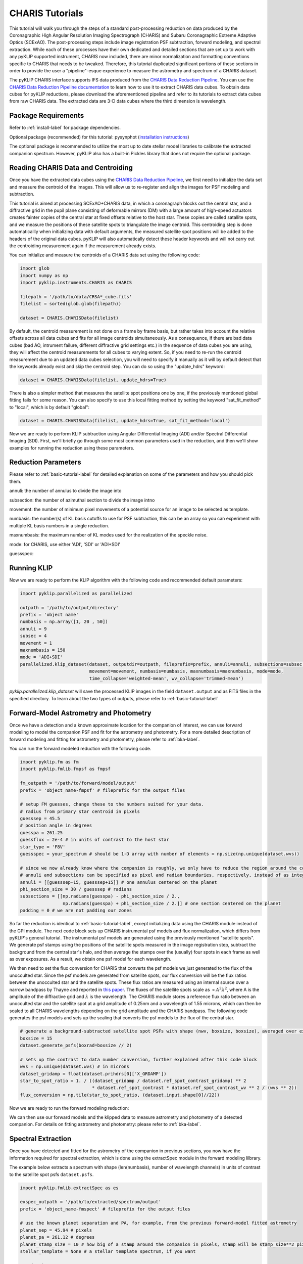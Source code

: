 .. _CHARIS-label:

CHARIS Tutorials
================
This tutorial will walk you through the steps of a standard post-processing reduction on data produced by the
Coronagraphic High Angular Resolution Imaging Spectrograph (CHARIS) and Subaru Coronagraphic Extreme Adaptive Optics
(SCExAO). The post-processing steps include image registration PSF subtraction, forward modeling, and spectral extraction.
While each of these processes have their own dedicated and detailed sections that are set up to work with any pyKLIP
supported instrument, CHARIS now included, there are minor normalization and formatting conventions specific to CHARIS
that needs to be tweaked. Therefore, this tutorial duplicated significant portions of these sections in order to provide
the user a "pipeline"-esque experience to measure the astrometry and spectrum of a CHARIS dataset.

The pyKLIP CHARIS interface supports IFS data produced from the
`CHARIS Data Reduction Pipeline <https://github.com/PrincetonUniversity/charis-dep>`_. You can use the
`CHARIS Data Reduction Pipeline documentation <http://princetonuniversity.github.io/charis-dep/>`_ to learn how to use
it to extract CHARIS data cubes.
To obtain data cubes for pyKLIP reductions, please download the aforementioned pipeline and refer to its tutorials to
extract data cubes from raw CHARIS data. The extracted data are 3-D data cubes where the third dimension is wavelength.

Package Requirements
--------------------
Refer to :ref:`install-label` for package dependencies.

Optional package (recommended) for this tutorial:
pysynphot (`installation instructions <https://pysynphot.readthedocs.io/en/latest/#installation-and-setup>`_)

The optional package is recommended to utilize the most up to date stellar model libraries to calibrate the extracted
companion spectrum. However, pyKLIP also has a built-in Pickles library that does not require the optional package.

Reading CHARIS Data and Centroiding
-----------------------------------
Once you have the extracted data cubes using the
`CHARIS Data Reduction Pipeline <https://github.com/PrincetonUniversity/charis-dep>`_, we first need to initialize the
data set and measure the centroid of the images. This will allow us to re-register and align the images for PSF modeling
and subtraction.

This tutorial is aimed at processing SCExAO+CHARIS data, in which a coronagraph blocks out the central star, and a
diffractive grid in the pupil plane consisting of deformable mirrors (DM) with a large amount of high-speed actuators
creates fainter copies of the central star at fixed offsets relative to the host star. These copies are called satallite
spots, and we measure the positions of these satellite spots to triangulate the image centroid. This centroiding step
is done automaticallly when initializing data with default arguments, the measured satellite spot positions will be
added to the headers of the original data cubes. pyKLIP will also automatically detect these header keywords and will
not carry out the centroiding measurement again if the measurement already exists.

You can initialize and measure the centroids of a CHARIS data set using the following code:

.. code-block:: python

    import glob
    import numpy as np
    import pyklip.instruments.CHARIS as CHARIS

    filepath = '/path/to/data/CRSA*_cube.fits'
    filelist = sorted(glob.glob(filepath))

    dataset = CHARIS.CHARISData(filelist)

By default, the centroid measurement is not done on a frame by frame basis, but rather takes into account the
relative offsets across all data cubes and fits for all image centroids simultaneously. As a consequence, if there are
bad data cubes (bad AO, intrument failure, different diffractive grid settings etc.) in the sequence of data cubes you
are using, they will affect the centroid measurements for all cubes to varying extent. So, if you need to re-run the
centroid measurement due to an updated data cubes selection, you will need to specify it manually as it will
by default detect that the keywords already exist and skip the centroid step. You can do so using the "update_hdrs"
keyword:

.. code-block:: python

    dataset = CHARIS.CHARISData(filelist, update_hdrs=True)

There is also a simpler method that measures the satellite spot positions one by one, if the previously mentioned
global fitting fails for some reason. You can also specify to use this local fitting method by setting the keyword
"sat_fit_method" to "local", which is by default "global":

.. code-block:: python

    dataset = CHARIS.CHARISData(filelist, update_hdrs=True, sat_fit_method='local')

Now we are ready to perform KLIP subtraction using Angular Differential Imaging (ADI) and/or Spectral Differential
Imaging (SDI). First, we'll briefly go through some most common parameters used in the reduction, and then we'll show
examples for running the reduction using these parameters.

Reduction Parameters
--------------------
Please refer to :ref:`basic-tutorial-label` for detailed explanation on some of the parameters and how
you should pick them.

annuli: the number of annulus to divide the image into

subsection: the number of azimuthal section to divide the image intno

movement: the number of minimum pixel movements of a potential source for an image to be selected as template.

numbasis: the number(s) of KL basis cutoffs to use for PSF subtraction, this can be an array so you can experiment with
multiple KL basis numbers in a single reduction.

maxnumbasis: the maximum number of KL modes used for the realization of the speckle noise.

mode: for CHARIS, use either 'ADI', 'SDI' or 'ADI+SDI'

guessspec:

Running KLIP
------------
Now we are ready to perform the KLIP algorithm with the following code and recommended default parameters:

.. code-block:: python

    import pyklip.parallelized as parallelized

    outpath = '/path/to/output/directory'
    prefix = 'object name'
    numbasis = np.array([1, 20 , 50])
    annuli = 9
    subsec = 4
    movement = 1
    maxnumbasis = 150
    mode = 'ADI+SDI'
    parallelized.klip_dataset(dataset, outputdir=outpath, fileprefix=prefix, annuli=annuli, subsections=subsec,
                              movement=movement, numbasis=numbasis, maxnumbasis=maxnumbasis, mode=mode,
                              time_collapse='weighted-mean', wv_collapse='trimmed-mean')

`pyklip.parallelized.klip_dataset` will save the processed KLIP images in the field ``dataset.output`` and as FITS files
in the specified directory. To learn about the two types of outputs, please refer to :ref:`basic-tutorial-label`

.. _CHARIS_FM-label:

Forward-Model Astrometry and Photometry
---------------------------------------
Once we have a detection and a known approximate location for the companion of interest, we can use forward modeling
to model the companion PSF and fit for the astrometry and photometry.
For a more detailed description of forward modeling and fitting for astrometry and photometry, please refer to
:ref:`bka-label`.

You can run the forward modeled reduction with the following code.

.. code-block:: python

    import pyklip.fm as fm
    import pyklip.fmlib.fmpsf as fmpsf

    fm_outpath = '/path/to/forward/model/output'
    prefix = 'object_name-fmpsf' # fileprefix for the output files

    # setup FM guesses, change these to the numbers suited for your data.
    # radius from primary star centroid in pixels
    guesssep = 45.5
    # position angle in degrees
    guesspa = 261.25
    guessflux = 2e-4 # in units of contrast to the host star
    star_type = 'F8V'
    guessspec = your_spectrum # should be 1-D array with number of elements = np.size(np.unique(dataset.wvs))

    # since we now already know where the companion is roughly, we only have to reduce the region around the companion
    # annuli and subsections can be specified as pixel and radian boundaries, respectively, instead of as integers.
    annuli = [[guesssep-15, guesssep+15]] # one annulus centered on the planet
    phi_section_size = 30 / guesssep # radians
    subsections = [[np.radians(guesspa) - phi_section_size / 2.,
                    np.radians(guesspa) + phi_section_size / 2.]] # one section centered on the planet
    padding = 0 # we are not padding our zones

So far the reduction is identical to :ref:`basic-tutorial-label`, except initializing data using the CHARIS module
instead of the GPI module. The next code block sets up CHARIS instrumental psf models and flux normalization, which
differs from pyKLIP's general tutorial. The instrumental psf models are generated using the previously mentioned
"satellite spots". We generate psf stamps using the positions of the satellite spots measured in the image registration
step, subtract the background from the central star's halo, and then average the stamps over the (usually) four spots
in each frame as well as over exposures. As a result, we obtain one psf model for each wavelength.

We then need to set the flux conversion for CHARIS that converts the psf models we just generated to the flux of the
unocculted star. Since the psf models are generated from satellite spots, our flux conversion will be the flux ratios
between the unocculted star and the satellite spots. These flux ratios are measured using an internal source over a
narrow bandpass by Thayne and reported in `this paper <http://dx.doi.org/10.1117/12.2576349>`_. The fluxes of the
satellite spots scale as :math:`\propto A^2\lambda ^2`, where A is the amplitude of the diffractive grid and
:math:`\lambda` is the wavelength. The CHARIS module stores a reference flux ratio between an unocculted star and the
satellite spot at a grid amplitude of 0.25nm and a wavelength of 1.55 microns, which can then be scaled to all CHARIS
wavelengths depending on the grid amplitude and the CHARIS bandpass. The following code generates the psf models and
sets up the scaling that converts the psf models to the flux of the central star.

.. code-block:: python

    # generate a background-subtracted satellite spot PSFs with shape (nwv, boxsize, boxsize), averaged over exposures
    boxsize = 15
    dataset.generate_psfs(boxrad=boxsize // 2)

    # sets up the contrast to data number conversion, further explained after this code block
    wvs = np.unique(dataset.wvs) # in microns
    dataset_gridamp = float(dataset.prihdrs[0]['X_GRDAMP'])
    star_to_spot_ratio = 1. / ((dataset_gridamp / dataset.ref_spot_contrast_gridamp) ** 2
                               * dataset.ref_spot_contrast * dataset.ref_spot_contrast_wv ** 2 / (wvs ** 2))
    flux_conversion = np.tile(star_to_spot_ratio, (dataset.input.shape[0]//22))

Now we are ready to run the forward modeling reduction:

.. code-block:: python
    fm_class = fmpsf.FMPlanetPSF(dataset.input.shape, numbasis, guesssep, guesspa, guessflux, dataset.psfs,
                                 np.unique(dataset.wvs), flux_conversion, star_spt=star_type, spectrallib=guessspec)

    fm.klip_dataset(dataset, fm_class, mode=mode, outputdir=fm_outpath, fileprefix=prefix, numbasis=numbasis,
                    maxnumbasis=maxnumbasis, annuli=annuli, subsections=subsections, padding=padding,
                    movement=movement, time_collapse='weighted-mean')

We can then use our forward models and the klipped data to measure astrometry and photometry of a detected companion.
For details on fitting astrometry and photometry: please refer to :ref:`bka-label`.

.. _CHARIS_spectral_extraction-label:

Spectral Extraction
-------------------
Once you have detected and fitted for the astrometry of the companion in previous sections, you now have the information
required for spectral extraction, which is done using the extractSpec module in the forward modeling lilbrary.

The example below extracts a spectrum with shape (len(numbasis), number of wavelength channels) in units of contrast to
the satellite spot psfs ``dataset.psfs``.

.. code-block:: python

    import pyklip.fmlib.extractSpec as es

    exspec_outpath = '/path/to/extracted/spectrum/output'
    prefix = 'object_name-fmspect' # fileprefix for the output files

    # use the known planet separation and PA, for example, from the previous forward-model fitted astrometry
    planet_sep = 45.94 # pixels
    planet_pa = 261.12 # degrees
    planet_stamp_size = 10 # how big of a stamp around the companion in pixels, stamp will be stamp_size**2 pixels
    stellar_template = None # a stellar template spectrum, if you want

    # reduction parameters
    numbasis = np.array([5, 20])
    maxnumbasis =150
    mode = 'ADI+SDI'
    annuli=[[planet_sep-planet_stamp_size, planet_sep+planet_stamp_size]]
    phi_section_size = 2 * planet_stamp_size / planet_sep # radians
    subsections=[[np.radians(planet_pa) - phi_section_size / 2.,
                  np.radians(planet_pa) + phi_section_size / 2.]]
    movement = 2

    # generate a background-subtracted satellite spot PSFs with shape (nwv, boxsize, boxsize), averaged over exposures
    boxsize = 15
    dataset.generate_psfs(boxrad=boxsize//2)

    fm_class = es.ExtractSpec(dataset.input.shape,
                              numbasis,
                              planet_sep,
                              planet_pa,
                              dataset.psfs,
                              np.unique(dataset.wvs),
                              stamp_size = planet_stamp_size)


    fm.klip_dataset(dataset, fm_class,
                    mode=mode,
                    fileprefix=prefix,
                    annuli=annuli,
                    subsections=subsections,
                    movement=movement,
                    numbasis=numbasis,
                    maxnumbasis=maxnumbasis,
                    spectrum=stellar_template,
                    outputdir=exspec_outpath, time_collapse='weighted-mean')

    # If you want to scale your spectrum by a calibration factor:
    units = "scaled"
    scaling_factor = your_calibration_factor
    #e.g. you could set scaling_factor to the star_to_spot_ratio variable in the previous section, which will convert
    # the extracted spectrum from units of contrast to the satellite spot PSF to units of data number
    # otherwise, the defaults are:
    units = "natural" # (default) returned relative to input PSF model

    fmout_nanzero = np.copy(dataset.fmout)
    fmout_nanzero[np.isnan(fmout_nanzero)] = 0.
    exspect, fm_matrix = es.invert_spect_fmodel(fmout_nanzero, dataset, units=units, scaling_factor=scaling_factor,
                                                method='leastsq')

    np.savetxt(os.path.join(exspec_outpath, 'extracted_spectrum.txt'), exspect)
    np.save(os.path.join(exspec_outpath, 'fm_matrix.npy'), fm_matrix)

Spectral Calibration
--------------------
Finally, we calibrate the extracted contrast spectrum to physical units. The spectrum extracted in the previous section
is in units of contrast relative to our psf models at each wavelength ``dataset.psfs``. To convert this to the spectrum
of the companion in real physical units, we need the stellar model spectrum for the host star, the observed magnitude
of the host star, and the contrast between the unocculted host star and our psf models. The last quantity has been
explained and defined in :ref:`CHARIS_FM-label` as `star_to_spot_ratio`, which we re-use below. For the stellar models,
we use the `The Castelli AND Kurucz 2004 Stellar Atmosphere Models <https://www.stsci.edu/hst/instrumentation/reference-data-for-calibration-and-tools/astronomical-catalogs/castelli-and-kurucz-atlas>`_
library implemented in the `pysynphot package <https://pysynphot.readthedocs.io/en/latest/using_pysynphot.html>`_ for
this tutorial. The user is free to use other models of their choosing.

First, we read in the extracted spectrum from the previous section, and convert the contrast spectrum relative to the
satellite spots into the contrast spectrum relative to the host star:

.. code-block:: python

    import pyklip.spectra_management as klip_spectra
    import pysynphot

    fm_spec_path = '/path/to/extracted_spectrum.txt'
    exspec = np.genfromtxt(os.path.join(fm_spec_path, 'extracted_spectrum.txt'))

    # ensure extracted spectrum has shape (number of different KL modes, nwv), even if there is only one KL-mode
    # this ensures consistent formatting later on
    if len(exspec.shape) == 1:
        exspec = np.array([exspec])

    contrast_spectra = exspec / star_to_spot_ratio[np.newaxis, :]

Then, we specify the stellar parameters for the host star and interpolate the stellar model library:

.. code-block:: python

    band = 'H' # 2MASS bandpass, 'J', 'H', or 'Ks'
    primary_star_mag = 5.280  # 2MASS H band observed magnitude for HR8799
    primary_star_mag_error = 0.018 # 2MASS H band magnitude error for HR8799

    # 3 spectral libraries available: 'ck04models', 'k93models', 'phoenix'
    model_lib = 'ck04models'
    temperature = 7200
    metallicity = 0
    log_g = 4.34
    stellar_model = pysynphot.catalog.Icat(model_lib, temperature, metallicity, log_g)
    stellar_model_wvs = stellar_model.wave[stellar_model.wave < 25000] * 1e-4 # in microns
    stellar_model_fluxes = stellar_model.flux[stellar_model.wave < 25000]

We need to resample the stellar model at the CHARIS wavelength bins, this can be done using ``calibrate_star_spectrum``
in :py:mod:`klip.spectra_management`. Multiplying the contrast spectrum by the stellar model, we finally obtain the
calibrated spectrum in flux density units.

.. code-block:: python

    # scale the stellar model to the observed magnitude and resample at the CHARIS wavelength bins
    # return spectrum is the flux density in gaussian units (erg/cm^2/s/angstrom)
    stellar_spectrum = klip_spectra.calibrate_star_spectrum(stellar_model_fluxes, stellar_model_wvs, 'H',
                                                            primary_star_mag, wvs * 1e4)

    # finally we obtain the companion spectra in gaussian units for all KL-modes used in the reduction
    companion_spectra = contrast_spectra * stellar_spectrum[np.newaxis, :]

Error Calculation
-----------------
You can estimate the error bars and biases of the extracted spectrum by injecting synthetic sources and recovering them.
The "Calculating Errorbars" section in :ref:`fmspect-label` shows you how to do this.
